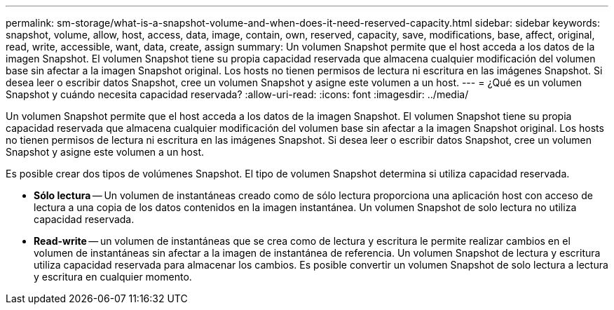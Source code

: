 ---
permalink: sm-storage/what-is-a-snapshot-volume-and-when-does-it-need-reserved-capacity.html 
sidebar: sidebar 
keywords: snapshot, volume, allow, host, access, data, image, contain, own, reserved, capacity, save, modifications, base, affect, original, read, write, accessible, want, data, create, assign 
summary: Un volumen Snapshot permite que el host acceda a los datos de la imagen Snapshot. El volumen Snapshot tiene su propia capacidad reservada que almacena cualquier modificación del volumen base sin afectar a la imagen Snapshot original. Los hosts no tienen permisos de lectura ni escritura en las imágenes Snapshot. Si desea leer o escribir datos Snapshot, cree un volumen Snapshot y asigne este volumen a un host. 
---
= ¿Qué es un volumen Snapshot y cuándo necesita capacidad reservada?
:allow-uri-read: 
:icons: font
:imagesdir: ../media/


[role="lead"]
Un volumen Snapshot permite que el host acceda a los datos de la imagen Snapshot. El volumen Snapshot tiene su propia capacidad reservada que almacena cualquier modificación del volumen base sin afectar a la imagen Snapshot original. Los hosts no tienen permisos de lectura ni escritura en las imágenes Snapshot. Si desea leer o escribir datos Snapshot, cree un volumen Snapshot y asigne este volumen a un host.

Es posible crear dos tipos de volúmenes Snapshot. El tipo de volumen Snapshot determina si utiliza capacidad reservada.

* *Sólo lectura* -- Un volumen de instantáneas creado como de sólo lectura proporciona una aplicación host con acceso de lectura a una copia de los datos contenidos en la imagen instantánea. Un volumen Snapshot de solo lectura no utiliza capacidad reservada.
* *Read-write* -- un volumen de instantáneas que se crea como de lectura y escritura le permite realizar cambios en el volumen de instantáneas sin afectar a la imagen de instantánea de referencia. Un volumen Snapshot de lectura y escritura utiliza capacidad reservada para almacenar los cambios. Es posible convertir un volumen Snapshot de solo lectura a lectura y escritura en cualquier momento.

